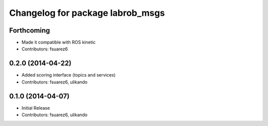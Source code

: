 ^^^^^^^^^^^^^^^^^^^^^^^^^^^^^^^^^
Changelog for package labrob_msgs
^^^^^^^^^^^^^^^^^^^^^^^^^^^^^^^^^

Forthcoming
-----------
* Made it compatible with ROS kinetic
* Contributors: fsuarez6

0.2.0 (2014-04-22)
------------------
* Added scoring interface (topics and services)
* Contributors: fsuarez6, ulikando

0.1.0 (2014-04-07)
------------------
* Initial Release
* Contributors: fsuarez6, ulikando
